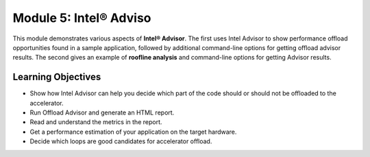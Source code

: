 Module 5: Intel® Adviso
########################

This module demonstrates various aspects of **Intel® Advisor**. The first uses Intel Advisor to show performance offload opportunities found in a sample application, followed by additional command-line options for getting offload advisor results. The second gives an example of **roofline analysis** and command-line options for getting Advisor results.

Learning Objectives 
********************

* Show how Intel Advisor can help you decide which part of the code should or should not be offloaded to the accelerator.

* Run Offload Advisor and generate an HTML report.

* Read and understand the metrics in the report.

* Get a performance estimation of your application on the target hardware.

* Decide which loops are good candidates for accelerator offload.
